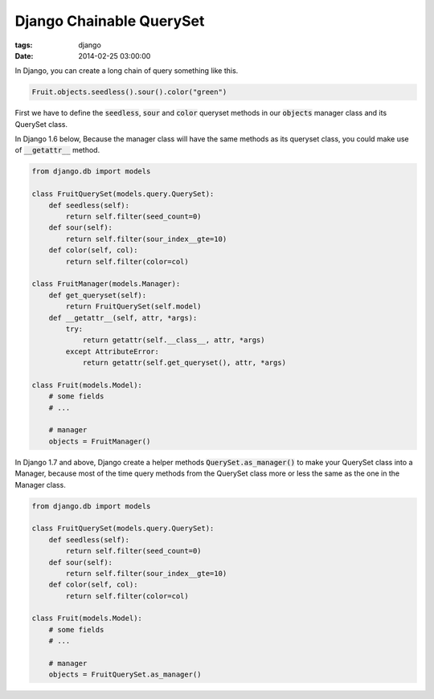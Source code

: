Django Chainable QuerySet
=========================

:tags: django
:date: 2014-02-25 03:00:00

In Django, you can create a long chain of query something like this.

.. code-block:: python

    Fruit.objects.seedless().sour().color("green")

First we have to define the :code:`seedless`, :code:`sour` and :code:`color`
queryset methods in our :code:`objects` manager class and its QuerySet class.

In Django 1.6 below, 
Because the manager class will have the same methods as its queryset class,
you could make use of :code:`__getattr__` method.

.. code-block:: python

    from django.db import models

    class FruitQuerySet(models.query.QuerySet):
        def seedless(self):
            return self.filter(seed_count=0)
        def sour(self):
            return self.filter(sour_index__gte=10)
        def color(self, col):
            return self.filter(color=col)

    class FruitManager(models.Manager):
        def get_queryset(self):
            return FruitQuerySet(self.model)
        def __getattr__(self, attr, *args):
            try:
                return getattr(self.__class__, attr, *args)
            except AttributeError:
                return getattr(self.get_queryset(), attr, *args)

    class Fruit(models.Model):
        # some fields
        # ...

        # manager
        objects = FruitManager()

In Django 1.7 and above,
Django create a helper methods :code:`QuerySet.as_manager()` to make your QuerySet class into a Manager,
because most of the time query methods from the QuerySet class more or less 
the same as the one in the Manager class.

.. code-block:: python

    from django.db import models

    class FruitQuerySet(models.query.QuerySet):
        def seedless(self):
            return self.filter(seed_count=0)
        def sour(self):
            return self.filter(sour_index__gte=10)
        def color(self, col):
            return self.filter(color=col)

    class Fruit(models.Model):
        # some fields
        # ...

        # manager
        objects = FruitQuerySet.as_manager()
